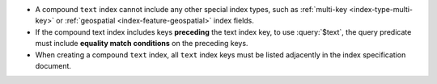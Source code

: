 - A compound ``text`` index cannot include any other special index
  types, such as :ref:`multi-key <index-type-multi-key>` or
  :ref:`geospatial <index-feature-geospatial>` index fields.

- If the compound text index includes keys **preceding** the text index
  key, to use :query:`$text`, the query predicate must
  include **equality match conditions** on the preceding keys.

- When creating a compound ``text`` index, all ``text`` index keys must
  be listed adjacently in the index specification document.
